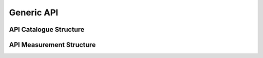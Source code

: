 ************************************************
Generic API
************************************************


API Catalogue Structure
================================================



API Measurement Structure
================================================